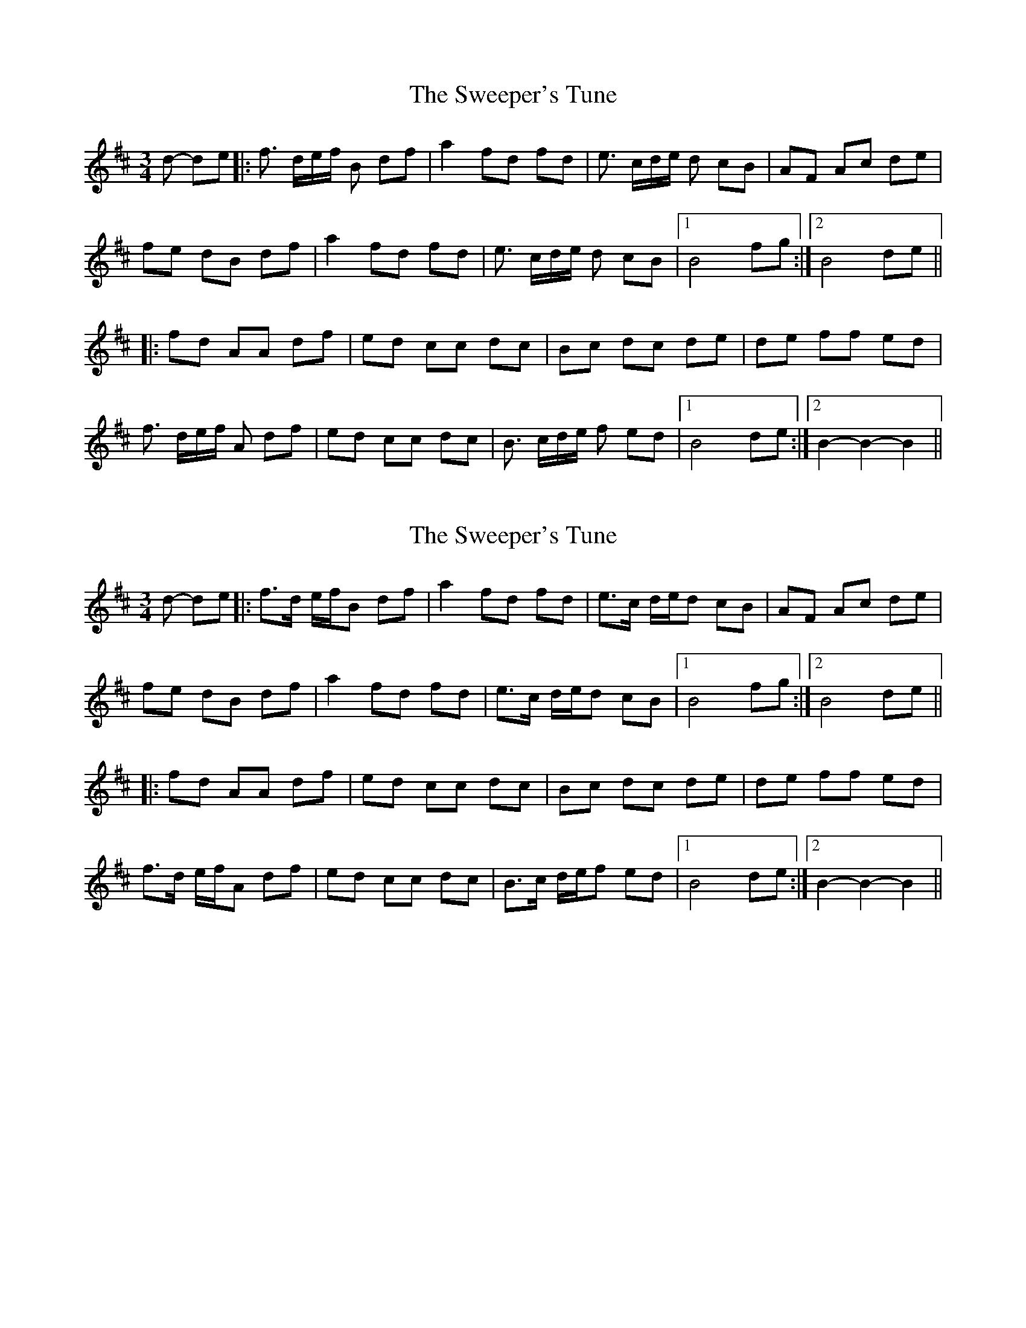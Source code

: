 X: 1
T: Sweeper's Tune, The
Z: Bregolas
S: https://thesession.org/tunes/5939#setting5939
R: waltz
M: 3/4
L: 1/8
K: Bmin
d- de |:f> de/f/ B df | a2 fd fd | e> cd/e/ d cB | AF Ac de |
fe dB df | a2 fd fd | e> cd/e/ d cB |1 B4 fg :|2 B4 de ||
|: fd AA df | ed cc dc | Bc dc de | de ff ed |
f> de/f/ A df | ed cc dc | B> cd/e/ f ed|1 B4 de :|2 B2-B2-B2 ||
X: 2
T: Sweeper's Tune, The
Z: Bregolas
S: https://thesession.org/tunes/5939#setting17830
R: waltz
M: 3/4
L: 1/8
K: Bmin
d- de |: f>d e/f/B df | a2 fd fd | e>c d/e/d cB | AF Ac de |fe dB df | a2 fd fd | e>c d/e/d cB |1 B4 fg :|2 B4 de |||: fd AA df | ed cc dc | Bc dc de | de ff ed |f>d e/f/A df | ed cc dc | B>c d/e/f ed|1 B4 de :|2 B2- B2- B2||
X: 3
T: Sweeper's Tune, The
Z: ceolachan
S: https://thesession.org/tunes/5939#setting17831
R: waltz
M: 3/4
L: 1/8
K: Bmin
f3 B df | a2 fd fd | e3 d cB | AF Ac de |fe dB df | a2 fd fd | e3 d cB | B4 :|fd A2 df | ed c2 dc | Bc dc de | de f2 ed |f3 A df | ed c2 dc | B3 f ed | B4 :|
X: 4
T: Sweeper's Tune, The
Z: ceolachan
S: https://thesession.org/tunes/5939#setting17832
R: waltz
M: 3/4
L: 1/8
K: Bmin
f2 (3def (3Bdf | a2 f>d f>d | e2 (3cde (3dcB | A>F A>c d>e |f>e d>B d>f | a2 f>d f>d | e2 (3cde (3dcB |1 B4 f>g :||: f>d A>A d>f | e>d c>c d>c | B>c d>c d>e | d>e f>f e>d |f2 (3def (3Adf | e>d c>c d>c | B2 (3cde (3fed |1 B4 d>e :|
X: 5
T: Sweeper's Tune, The
Z: Bregolas
S: https://thesession.org/tunes/5939#setting17833
R: waltz
M: 3/4
L: 1/8
K: Bmin
d- de |:fd fB df | a2 fd fd | ec ed cB | AF Ac de |fe dB df | a2 fd fd | ec ed cB |1 B4 fg :|2 B4 de |||: fd AA df | ed cc dc | Bc dc de | de ff ed |fd fA df | ed cc dc | Bc ef ed|1 B4 de :|2 B2-B2-B2 ||
X: 6
T: Sweeper's Tune, The
Z: ceolachan
S: https://thesession.org/tunes/5939#setting17834
R: waltz
M: 3/4
L: 1/8
K: Bmin
f3 e f2 | B2 d2 f2 | a4 f2 | d3 f d2 | e2 cd e2 | d2 c2 B2 | A3 F A2 | c2 d2 e2 |f4 f2 | B2 d2 f2 | a4 f2 | d3 f d2 | e2 cd e2 | d3 c B2 | B6 |1 B4 fg :|2 B2 cd e2 |||: f3 d A2 | A3 d f2 | e3 d c2 | c3 d c2 | B3 c d2 | c3 d e2 | d3 e f2 | f3 e d2 |f2 de f2 | A3 d f2 | e3 d c2 | c2 d2 c2 | B2 cd e2 | f2 e2 d2 | B6 |1 B3 d e2 :|2 B2 ef g2 ||| d2 f2 e2 | ~ or ~ | d3 f e2 |
X: 7
T: Sweeper's Tune, The
Z: ceolachan
S: https://thesession.org/tunes/5939#setting17835
R: waltz
M: 3/4
L: 1/8
K: Bmin
f2 fB df | a2 fd fd | e2 ed cB | AF Ac de |fe dB df | a2 fd fd | e2 ed cB | B2 :|fd A2 df | ed c2 dc | Bc dc de | de f2 ed |f2 fA df | ed c2 dc | B2 Bf ed | B2 :|
X: 8
T: Sweeper's Tune, The
Z: Dr. Dow
S: https://thesession.org/tunes/5939#setting17836
R: waltz
M: 3/4
L: 1/8
K: Bmin
d4e2|:f3def B2d2f2|a4f2 d2f2d2|e3cde d2c2B2|A2F2A2 c2d2e2|f2e2d2 B2d2f2|a4f2 d2f2d2|e3cde d2c2B2|1 B8 f2g2:|2 B8 d2e2|||:f2d2A2 A2d2f2|e2d2c2 c2d2c2|B2c2d2 c2d2e2|d2e2f2 f2e2d2|f3def A2d2f2|e2d2c2 c2d2c2|B3cde f2e2d2|1 B8 d2e2:|2 B8 f2g2||
